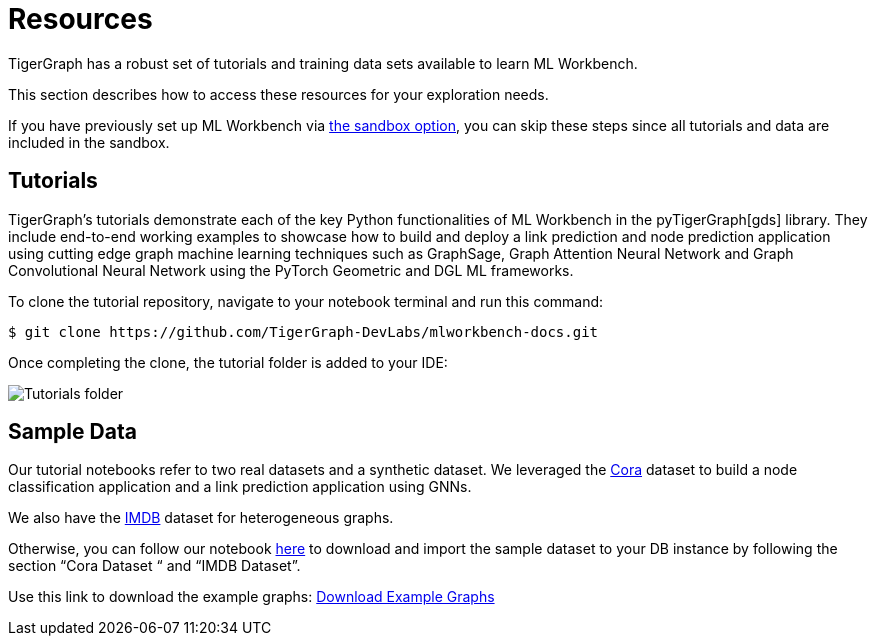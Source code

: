 = Resources
:experimental:

TigerGraph has a robust set of tutorials and training data sets available to learn ML Workbench.

This section describes how to access these resources for your exploration needs.

If you have previously set up ML Workbench via xref:getting-started:sandbox.adoc[the sandbox option], you can skip these steps since all tutorials and data are included in the sandbox.


== Tutorials

TigerGraph's tutorials demonstrate each of the key Python functionalities of ML Workbench in the pyTigerGraph[gds] library.
They include end-to-end working examples to showcase how to build and deploy a link prediction and node prediction application using cutting edge graph machine learning techniques such as GraphSage, Graph Attention Neural Network and Graph Convolutional Neural Network using the PyTorch Geometric and DGL ML frameworks.

To clone the tutorial repository, navigate to your notebook terminal and run this command:

[source.wrap,console]
----
$ git clone https://github.com/TigerGraph-DevLabs/mlworkbench-docs.git
----

Once completing the clone, the tutorial folder is added to your IDE:

image::tutorials_cloned.png[Tutorials folder]

== Sample Data

Our tutorial notebooks refer to two real datasets and a synthetic dataset.
We leveraged the link:https://github.com/kimiyoung/planetoid/[Cora] dataset to build a node classification application and a link prediction application using GNNs.

We also have the link:https://www.imdb.com/interfaces/[IMDB] dataset for heterogeneous graphs.

Otherwise, you can follow our notebook link:https://github.com/TigerGraph-DevLabs/mlworkbench-docs/blob/main/tutorials/basics/0_data_ingestion.ipynb[here] to download and import the sample dataset to your DB instance by following the section “Cora Dataset “ and “IMDB Dataset”.

Use this link to download the example graphs: link:https://tigergraph-public-data.s3.us-west-1.amazonaws.com/example_graphs/example_graphs.tar.gz[Download Example Graphs]


